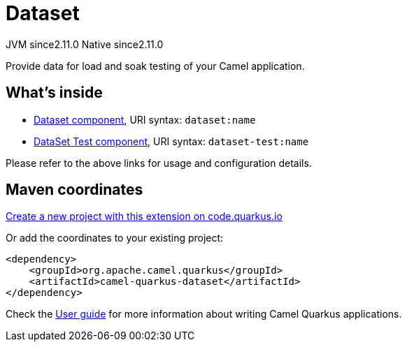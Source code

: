 // Do not edit directly!
// This file was generated by camel-quarkus-maven-plugin:update-extension-doc-page
= Dataset
:linkattrs:
:cq-artifact-id: camel-quarkus-dataset
:cq-native-supported: true
:cq-status: Stable
:cq-status-deprecation: Stable
:cq-description: Provide data for load and soak testing of your Camel application.
:cq-deprecated: false
:cq-jvm-since: 2.11.0
:cq-native-since: 2.11.0

[.badges]
[.badge-key]##JVM since##[.badge-supported]##2.11.0## [.badge-key]##Native since##[.badge-supported]##2.11.0##

Provide data for load and soak testing of your Camel application.

== What's inside

* xref:{cq-camel-components}::dataset-component.adoc[Dataset component], URI syntax: `dataset:name`
* xref:{cq-camel-components}::dataset-test-component.adoc[DataSet Test component], URI syntax: `dataset-test:name`

Please refer to the above links for usage and configuration details.

== Maven coordinates

https://code.quarkus.io/?extension-search=camel-quarkus-dataset[Create a new project with this extension on code.quarkus.io, window="_blank"]

Or add the coordinates to your existing project:

[source,xml]
----
<dependency>
    <groupId>org.apache.camel.quarkus</groupId>
    <artifactId>camel-quarkus-dataset</artifactId>
</dependency>
----

Check the xref:user-guide/index.adoc[User guide] for more information about writing Camel Quarkus applications.
